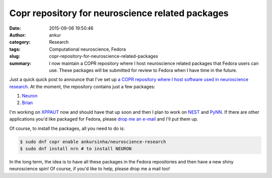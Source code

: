 Copr repository for neuroscience related packages
#################################################
:date: 2015-09-06 19:50:46
:author: ankur
:category: Research
:tags: Computational neuroscience, Fedora
:slug: copr-repository-for-neuroscience-related-packages
:summary: I now maintain a COPR repository where I host neuroscience related packages that Fedora users can use. These packages will be submitted for review to Fedora when I have time in the future.

Just a quick quick post to announce that I've set up `a COPR repository where I host software used in neuroscience research`_. At the moment, the repository contains just a few packages:

#. Neuron_
#. Brian_

I'm working on XPPAUT_ now and should have that up soon and then I plan to work on NEST_ and PyNN_. If there are other applications you'd like packaged for Fedora, please `drop me an e-mail`_ and I'll put them up.

Of course, to install the packages, all you need to do is:

.. code:: bash

    $ sudo dnf copr enable ankursinha/neuroscience-research
    $ sudo dnf install nrn # to install NEURON


In the long term, the idea is to have all these packages in the Fedora repositories and then have a new shiny neuroscience spin! Of course, if you'd like to help, please drop me a mail too!

.. _a COPR repository where I host software used in neuroscience research: https://copr.fedoraproject.org/coprs/ankursinha/neuroscience-research/
.. _Neuron: https://www.neuron.yale.edu/neuron/
.. _Brian: https://pypi.python.org/pypi/Brian2
.. _XPPAUT: http://www.math.pitt.edu/~bard/xpp/xpp.html
.. _NEST: http://www.nest-simulator.org/
.. _PyNN: http://neuralensemble.org/PyNN/
.. _drop me an e-mail: mailto:ankursinha@fedoraproject.org


